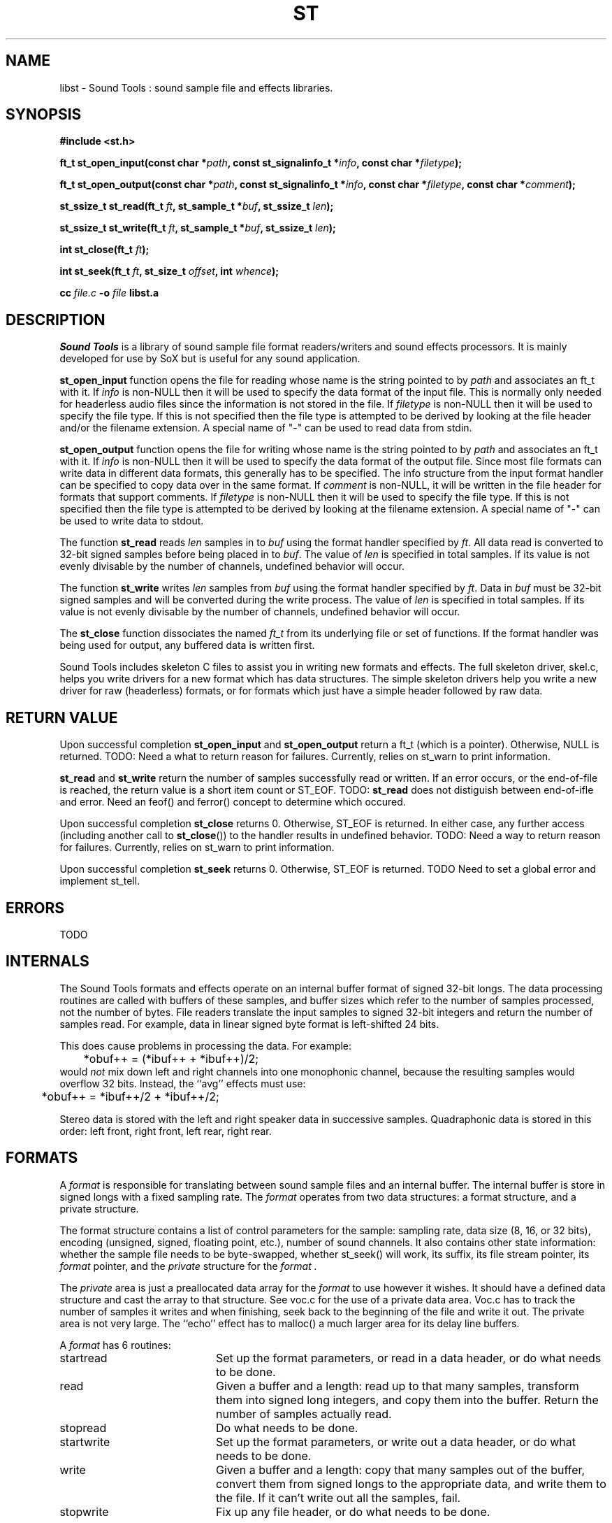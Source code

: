 .de Sh
.br
.ne 5
.PP
\fB\\$1\fR
.PP
..
.de Sp
.if t .sp .5v
.if n .sp
..
.TH ST 3 "September 26 2005"
.SH NAME
libst \- Sound Tools : sound sample file and effects libraries.
.SH SYNOPSIS
.B #include <st.h>
.P
.B ft_t st_open_input(const char *\fIpath\fB, const st_signalinfo_t *\fIinfo\fB, const char *\fIfiletype\fB);
.P
.B ft_t st_open_output(const char *\fIpath\fB, const st_signalinfo_t *\fIinfo\fB, const char *\fIfiletype\fB, const char *\fIcomment\fB);
.P
.B st_ssize_t st_read(ft_t \fIft\fB, st_sample_t *\fIbuf\fB, st_ssize_t \fIlen\fB);
.P
.B st_ssize_t st_write(ft_t \fIft\fB, st_sample_t *\fIbuf\fB, st_ssize_t \fIlen\fB);
.P
.B int st_close(ft_t \fIft\fB);
.P
.B int st_seek(ft_t \fIft\fB, st_size_t \fIoffset\fB, int \fIwhence\fB);
.P
.B cc \fIfile.c\fB -o \fIfile \fBlibst.a
.SH DESCRIPTION
.I Sound\ Tools
is a library of sound sample file format readers/writers
and sound effects processors.  It is mainly developed for use by SoX but is useful for any sound application.
.P
\fBst_open_input\fR function opens the file for reading whose name is the string pointed to by \fIpath\fR and associates an ft_t with it. If \fIinfo\fR is non-NULL then it will be used to specify the data format of the input file.  This is normally only needed for headerless audio files since the information is not stored in the file.  If \fIfiletype\fR is non-NULL then it will be used to specify the file type.  If this is not specified then the file type is attempted to be derived by looking at the file header and/or the filename extension.  A special name of "-" can be used to read data from stdin.
.P
\fBst_open_output\fR function opens the file for writing whose name is the string pointed to by \fIpath\fR and associates an ft_t with it.  If \fIinfo\fR is non-NULL then it will be used to specify the data format of the output file.  Since most file formats can write data in different data formats, this generally has to be specified.  The info structure from the input format handler can be specified to copy data over in the same format.  If \fIcomment\fR is non-NULL, it will be written in the file header for formats that support comments. If \fIfiletype\fR is non-NULL then it will be used to specify the file type.  If this is not specified then the file type is attempted to be derived by looking at the filename extension.  A special name of "-" can be used to write data to stdout.
.P
The function \fBst_read\fR reads \fIlen\fR samples in to \fIbuf\fR using the format handler specified by \fIft\fR.  All data read is converted to 32-bit signed samples before being placed in to \fIbuf\fR.  The value of \fIlen\fR is specified in total samples.  If its value is not evenly divisable by the number of channels, undefined behavior will occur.
.P
The function \fBst_write\fR writes \fIlen\fR samples from \fIbuf\fR using the format handler specified by \fIft\fR.  Data in \fIbuf\fR must be 32-bit signed samples and will be converted during the write process.  The value of \fIlen\fR is specified in total samples.  If its value is not evenly divisable by the number of channels, undefined behavior will occur.
.P
The \fBst_close\fR function dissociates the named \fIft_t\fR from its underlying file or set of functions.  If the format handler was being used for output, any buffered data is written first.
.P
Sound Tools includes skeleton C
files to assist you in writing new formats and effects.  
The full skeleton driver, skel.c, helps you write drivers 
for a new format which has data structures.  
The simple skeleton drivers
help you write a new driver for raw (headerless) formats, or
for formats which just have a simple header followed by raw data.
.SH RETURN VALUE
Upon successful completion \fBst_open_input\fR and \fBst_open_output\fR return a ft_t (which is a pointer).  Otherwise, NULL is returned.  TODO: Need a what to return reason for failures.  Currently, relies on st_warn to print information.
.P
\fBst_read\fR and \fBst_write\fR return the number of samples successfully read or written.  If an error occurs, or the end-of-file is reached, the return value is a short item count or ST_EOF. TODO: \fBst_read\fR does not distiguish between end-of-ifle and error.  Need an feof() and ferror() concept to determine which occured.
.P
Upon successful completion \fBst_close\fR returns 0.  Otherwise, ST_EOF is returned.  In either case, any further access (including another call to \fBst_close\fR()) to the handler results in undefined behavior. TODO: Need a way to return reason for failures.  Currently, relies on st_warn to print information.
.P
Upon successful completion \fBst_seek\fR returns 0.  Otherwise, ST_EOF is returned.  TODO Need to set a global error and implement st_tell.
.SH ERRORS
TODO
.SH INTERNALS
The Sound Tools formats and effects operate on an internal buffer format
of signed 32-bit longs.
The data processing routines are called with buffers of these
samples, and buffer sizes which refer to the number of samples
processed, not the number of bytes.
File readers translate the input samples to signed 32-bit integers
and return the number of samples read.
For example, data in linear signed byte format is left-shifted 24 bits.
.P
This does cause problems in processing the data.  
For example:
.br
	*obuf++ = (*ibuf++ + *ibuf++)/2;
.br
would
.I not
mix down left and right channels into one monophonic channel,
because the resulting samples would overflow 32 bits.
Instead, the ``avg'' effects must use:
.br
	*obuf++ = *ibuf++/2 + *ibuf++/2;
.br
.P
Stereo data is stored with the left and right speaker data in
successive samples.
Quadraphonic data is stored in this order: 
left front, right front, left rear, right rear.
.SH FORMATS
A 
.I format 
is responsible for translating between sound sample files
and an internal buffer.  The internal buffer is store in signed longs
with a fixed sampling rate.  The 
.I format
operates from two data structures:
a format structure, and a private structure.
.P
The format structure contains a list of control parameters for
the sample: sampling rate, data size (8, 16, or 32 bits),
encoding (unsigned, signed, floating point, etc.), number of sound channels.
It also contains other state information: whether the sample file
needs to be byte-swapped, whether st_seek() will work, its suffix,
its file stream pointer, its 
.I format
pointer, and the 
.I private
structure for the 
.I format .
.P
The 
.I private 
area is just a preallocated data array for the 
.I format
to use however it wishes.  
It should have a defined data structure
and cast the array to that structure.  
See voc.c for the use of a private data area.  
Voc.c has to track the number of samples it 
writes and when finishing, seek back to the beginning of the file
and write it out.
The private area is not very large.
The ``echo'' effect has to malloc() a much larger area for its
delay line buffers.
.P
A 
.I format
has 6 routines:
.TP 20
startread
Set up the format parameters, or read in
a data header, or do what needs to be done.
.TP 20
read
Given a buffer and a length: 
read up to that many samples, 
transform them into signed long integers,
and copy them into the buffer.
Return the number of samples actually read.
.TP 20
stopread
Do what needs to be done.
.TP 20
startwrite
Set up the format parameters, or write out 
a data header, or do what needs to be done.
.TP 20
write
Given a buffer and a length: 
copy that many samples out of the buffer,
convert them from signed longs to the appropriate
data, and write them to the file.
If it can't write out all the samples,
fail.
.TP 20
stopwrite
Fix up any file header, or do what needs to be done.
.SH EFFECTS
An effects loop has one input and one output stream.
It has 5 routines.
.TP 20
getopts
is called with a character string argument list for the effect.
.TP 20
start
is called with the signal parameters for the input and output
streams.
.TP 20 
flow
is called with input and output data buffers,
and (by reference) the input and output data buffer sizes.
It processes the input buffer into the output buffer,
and sets the size variables to the numbers of samples
actually processed.
It is under no obligation to read from the input buffer or
write to the output buffer during the same call.  If the
call returns ST_EOF then this should be used as an indication
that this effect will no longer read any data and can be used
to switch to drain mode sooner.
.TP 20 
drain
is called after there are no more input data samples.
If the effect wishes to generate more data samples
it copies the generated data into a given buffer
and returns the number of samples generated.
If it fills the buffer, it will be called again, etc.
The echo effect uses this to fade away.
.TP 20
stop
is called when there are no more input samples to process.
.I stop
may generate output samples on its own.
See echo.c for how to do this, 
and see that what it does is absolutely bogus.
.SH BUGS
The HCOM format is not re-entrant; it can only be used once in a program.
.P
On errors, the effects currently invoke st_fail and rely on that
calling exit().  They do not currently gracefully fail.
.P
The program/library interface is pretty weak.

